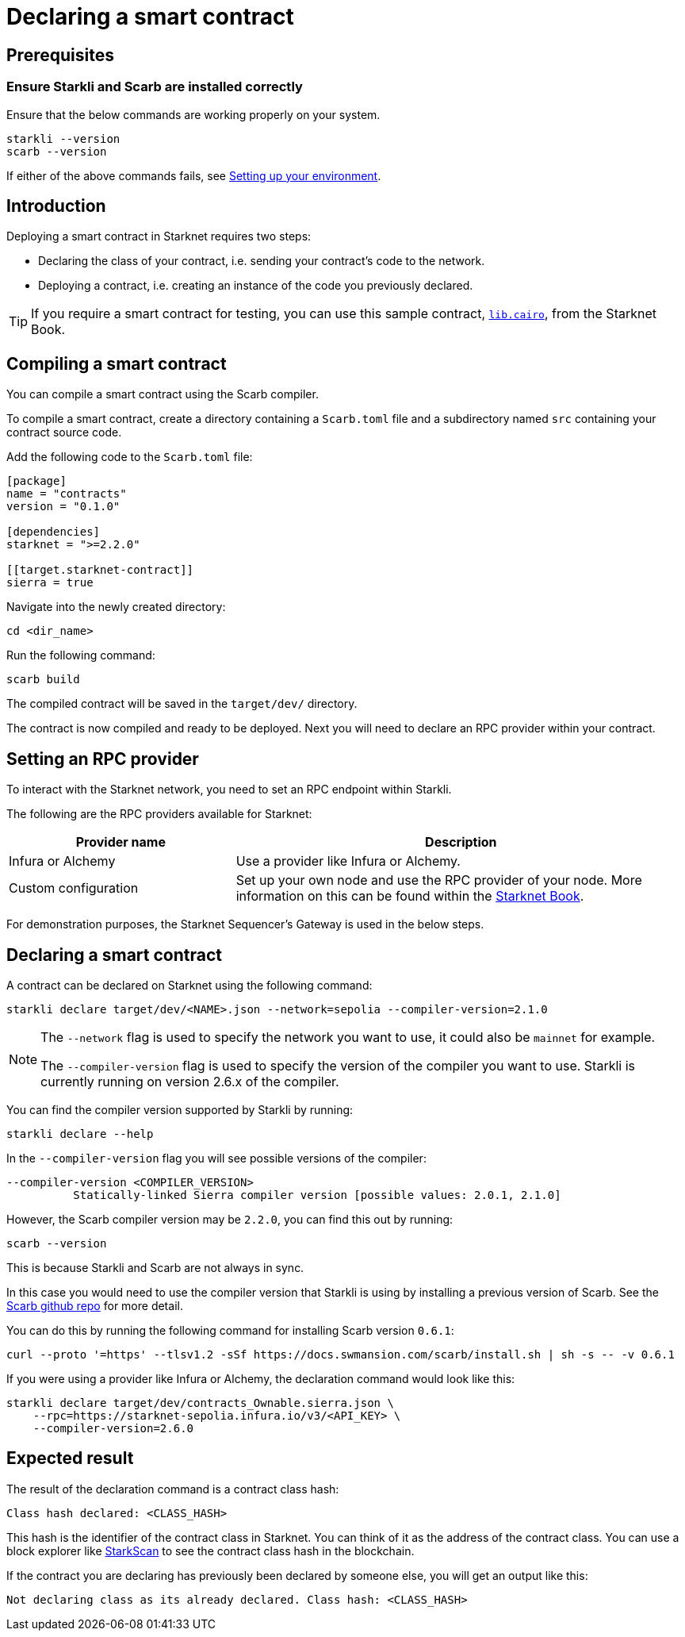 = Declaring a smart contract


== Prerequisites

=== Ensure Starkli and Scarb are installed correctly
Ensure that the below commands are working properly on your system.

[source, bash]
----
starkli --version
scarb --version
----

If either of the above commands fails, see xref:environment-setup.adoc[Setting up your environment].

== Introduction

Deploying a smart contract in Starknet requires two steps:

* Declaring the class of your contract, i.e. sending your contract's code to the network.
* Deploying a contract, i.e. creating an instance of the code you previously declared.

[TIP]
====
If you require a smart contract for testing, you can use this sample contract, link:https://github.com/starknet-edu/starknetbook/blob/main/examples/vote-contracts/src/lib.cairo[`lib.cairo`], from the Starknet Book.
====

== Compiling a smart contract

You can compile a smart contract using the Scarb compiler.

To compile a smart contract, create a directory containing a `Scarb.toml` file and a subdirectory named `src` containing your contract source code.

Add the following code to the `Scarb.toml` file:

[source,toml]
----
[package]
name = "contracts"
version = "0.1.0"

[dependencies]
starknet = ">=2.2.0"

[[target.starknet-contract]]
sierra = true
----

Navigate into the newly created directory:
[source,bash]
----
cd <dir_name>
----

Run the following command:

[source,bash]
----
scarb build
----

The compiled contract will be saved in the `target/dev/` directory.

The contract is now compiled and ready to be deployed. Next you will need to declare an RPC provider within your contract.

== Setting an RPC provider

To interact with the Starknet network, you need to set an RPC endpoint within Starkli.

The following are the RPC providers available for Starknet:

[cols="1,2"]
|===
|Provider name |Description

|Infura or Alchemy
|Use a provider like Infura or Alchemy.

|Custom configuration
|Set up your own node and use the RPC provider of your node. More information on this can be found within the link:https://book.starknet.io/chapter_4/node.html[Starknet Book].

|===

For demonstration purposes, the Starknet Sequencer's Gateway is used in the below steps.

== Declaring a smart contract

A contract can be declared on Starknet using the following command:

[source,bash]
----
starkli declare target/dev/<NAME>.json --network=sepolia --compiler-version=2.1.0
----

[NOTE]
====
The `--network` flag is used to specify the network you want to use, it could also be `mainnet` for example.

The `--compiler-version` flag is used to specify the version of the compiler you want to use. Starkli is currently running on version 2.6.x of the compiler.
====


You can find the compiler version supported by Starkli by running:

[source,bash]
----
starkli declare --help 
----

In the `--compiler-version` flag you will see possible versions of the compiler:

[source,bash]
----
--compiler-version <COMPILER_VERSION>
          Statically-linked Sierra compiler version [possible values: 2.0.1, 2.1.0]
----

However, the Scarb compiler version may be `2.2.0`, you can find this out by running:

[source,bash]
----
scarb --version
----

This is because Starkli and Scarb are not always in sync.

In this case you would need to use the compiler version that Starkli is using by installing a previous version of Scarb. See the https://github.com/software-mansion/scarb/releases[Scarb github repo] for more detail.

You can do this by running the following command for installing Scarb version `0.6.1`:

[source,bash]
----
curl --proto '=https' --tlsv1.2 -sSf https://docs.swmansion.com/scarb/install.sh | sh -s -- -v 0.6.1
----

If you were using a provider like Infura or Alchemy, the declaration command would look like this:

[source,bash]
----
starkli declare target/dev/contracts_Ownable.sierra.json \
    --rpc=https://starknet-sepolia.infura.io/v3/<API_KEY> \
    --compiler-version=2.6.0
----

== Expected result

The result of the declaration command is a contract class hash:
[source,bash]
----
Class hash declared: <CLASS_HASH>
----

This hash is the identifier of the contract class in Starknet. You can think of it as the address of the contract class. You can use a block explorer like https://testnet.starkscan.co/class/0x00e68b4b07aeecc72f768b1c086d9b0aadce131a40a1067ffb92d0b480cf325d[StarkScan] to see the contract class hash in the blockchain.

If the contract you are declaring has previously been declared by someone else, you will get an output like this:

[source,bash]
----
Not declaring class as its already declared. Class hash: <CLASS_HASH>
----
